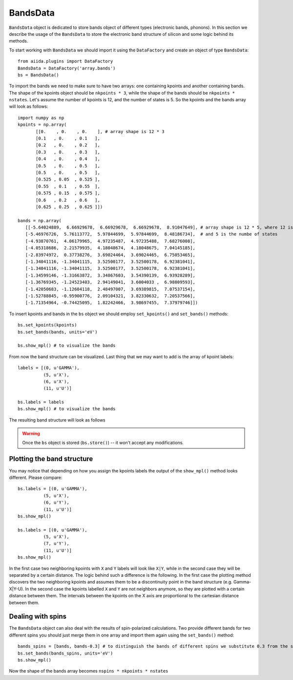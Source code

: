 .. _bands:

BandsData
=========

``BandsData`` object is dedicated to store bands object of different types
(electronic bands, phonons). In this section we describe the usage of the 
``BandsData`` to store the  electronic band structure of silicon
and some logic behind its methods.

To start working with ``BandsData`` we should import it using the
``DataFactory`` and create an object of type ``BandsData``::

    from aiida.plugins import DataFactory
    BandsData = DataFactory('array.bands')
    bs = BandsData()

To import the bands we need to make sure to have two arrays: one
containing kpoints and another containing bands. The shape of the kpoints object
should be ``nkpoints * 3``, while the shape of the bands should be
``nkpoints * nstates``. Let's assume the number of kpoints is 12, and the number
of states is 5. So the kpoints and the bands array will look as follows::

    import numpy as np
    kpoints = np.array(
           [[0.    , 0.    , 0.    ], # array shape is 12 * 3
           [0.1   , 0.    , 0.1   ],
           [0.2   , 0.    , 0.2   ],
           [0.3   , 0.    , 0.3   ],
           [0.4   , 0.    , 0.4   ],
           [0.5   , 0.    , 0.5   ],
           [0.5   , 0.    , 0.5   ],
           [0.525 , 0.05  , 0.525 ],
           [0.55  , 0.1   , 0.55  ],
           [0.575 , 0.15  , 0.575 ],
           [0.6   , 0.2   , 0.6   ],
           [0.625 , 0.25  , 0.625 ]])

    bands = np.array(
       [[-5.64024889,  6.66929678,  6.66929678,  6.66929678,  8.91047649], # array shape is 12 * 5, where 12 is the size of the kpoints mesh
       [-5.46976726,  5.76113772,  5.97844699,  5.97844699,  8.48186734],  # and 5 is the numbe of states
       [-4.93870761,  4.06179965,  4.97235487,  4.97235488,  7.68276008],
       [-4.05318686,  2.21579935,  4.18048674,  4.18048675,  7.04145185],
       [-2.83974972,  0.37738276,  3.69024464,  3.69024465,  6.75053465],
       [-1.34041116, -1.34041115,  3.52500177,  3.52500178,  6.92381041],
       [-1.34041116, -1.34041115,  3.52500177,  3.52500178,  6.92381041],
       [-1.34599146, -1.31663872,  3.34867603,  3.54390139,  6.93928289],
       [-1.36769345, -1.24523403,  2.94149041,  3.6004033 ,  6.98809593],
       [-1.42050683, -1.12604118,  2.48497007,  3.69389815,  7.07537154],
       [-1.52788845, -0.95900776,  2.09104321,  3.82330632,  7.20537566],
       [-1.71354964, -0.74425095,  1.82242466,  3.98697455,  7.37979746]])
    
To insert kpoints and bands in the ``bs`` object we should employ
``set_kpoints()`` and ``set_bands()`` methods::

    bs.set_kpoints(kpoints)
    bs.set_bands(bands, units='eV')

    bs.show_mpl() # to visualize the bands

From now the band structure can be visualized. Last thing that we may want to
add is the array of kpoint labels::

    labels = [(0, u'GAMMA'),
              (5, u'X'),
              (6, u'X'),
              (11, u'U')]

    bs.labels = labels
    bs.show_mpl() # to visualize the bands

The resulting band structure will look as follows

.. figure:: bands.png

.. warning:: Once the ``bs`` object is stored (``bs.store()``) -- it won't
  accept any modifications.


Plotting the band structure
++++++++++++++++++++++++++++

You may notice that depending on how you assign the kpoints labels the output
of the ``show_mpl()`` method looks different. Please compare::

    bs.labels = [(0, u'GAMMA'),
              (5, u'X'),
              (6, u'Y'),
              (11, u'U')]
    bs.show_mpl()

    bs.labels = [(0, u'GAMMA'),
              (5, u'X'),
              (7, u'Y'),
              (11, u'U')]
    bs.show_mpl()

In the first case two neighboring kpoints with ``X`` and ``Y`` labels will look like
``X|Y``, while in the second case they will be separated by a certain distance.
The logic behind such a difference is the following. In the first case the
plotting method discovers the two neighboring kpoints and assumes them to be a
discontinuity point in the band structure (e.g. Gamma-X|Y-U). In the second case the
kpoints labelled ``X`` and ``Y`` are not neighbors anymore, so they are
plotted with a certain distance between them. The intervals between the kpoints on the X axis are
proportional to the cartesian distance between them.

Dealing with spins
++++++++++++++++++

The ``BandsData`` object can also deal with the results of spin-polarized calculations. Two
provide different bands for two different spins you should just merge them in
one array and import them again using the ``set_bands()`` method::

    bands_spins = [bands, bands-0.3] # to distinguish the bands of different spins we substitute 0.3 from the second band structure
    bs.set_bands(bands_spins, units='eV')
    bs.show_mpl()

Now the shape of the bands array becomes ``nspins * nkpoints * nstates``
